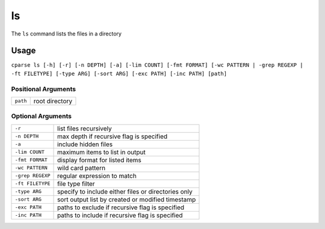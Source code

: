 =================
ls
=================

The ``ls`` command lists the files in a directory


Usage
-----------------------------------------

``cparse ls [-h] [-r] [-n DEPTH] [-a] [-lim COUNT] [-fmt FORMAT] [-wc PATTERN | -grep REGEXP | -ft FILETYPE] [-type ARG] [-sort ARG] [-exc PATH] [-inc PATH] [path]``


Positional Arguments
"""""""""""""""""""""""""

+----------+----------------+
| ``path`` | root directory |
+----------+----------------+


Optional Arguments
"""""""""""""""""""""""""

+------------------+-----------------------------------------------------+
| ``-r``           | list files recursively                              |
+------------------+-----------------------------------------------------+
| ``-n DEPTH``     | max depth if recursive flag is specified            |
+------------------+-----------------------------------------------------+
| ``-a``           | include hidden files                                |
+------------------+-----------------------------------------------------+
| ``-lim COUNT``   | maximum items to list in output                     |
+------------------+-----------------------------------------------------+
| ``-fmt FORMAT``  | display format for listed items                     |
+------------------+-----------------------------------------------------+
| ``-wc PATTERN``  | wild card pattern                                   |
+------------------+-----------------------------------------------------+
| ``-grep REGEXP`` | regular expression to match                         |
+------------------+-----------------------------------------------------+
| ``-ft FILETYPE`` | file type filter                                    |
+------------------+-----------------------------------------------------+
| ``-type ARG``    | specify to include either files or directories only |
+------------------+-----------------------------------------------------+
| ``-sort ARG``    | sort output list by created or modified timestamp   |
+------------------+-----------------------------------------------------+
| ``-exc PATH``    | paths to exclude if recursive flag is specified     |
+------------------+-----------------------------------------------------+
| ``-inc PATH``    | paths to include if recursive flag is specified     |
+------------------+-----------------------------------------------------+
